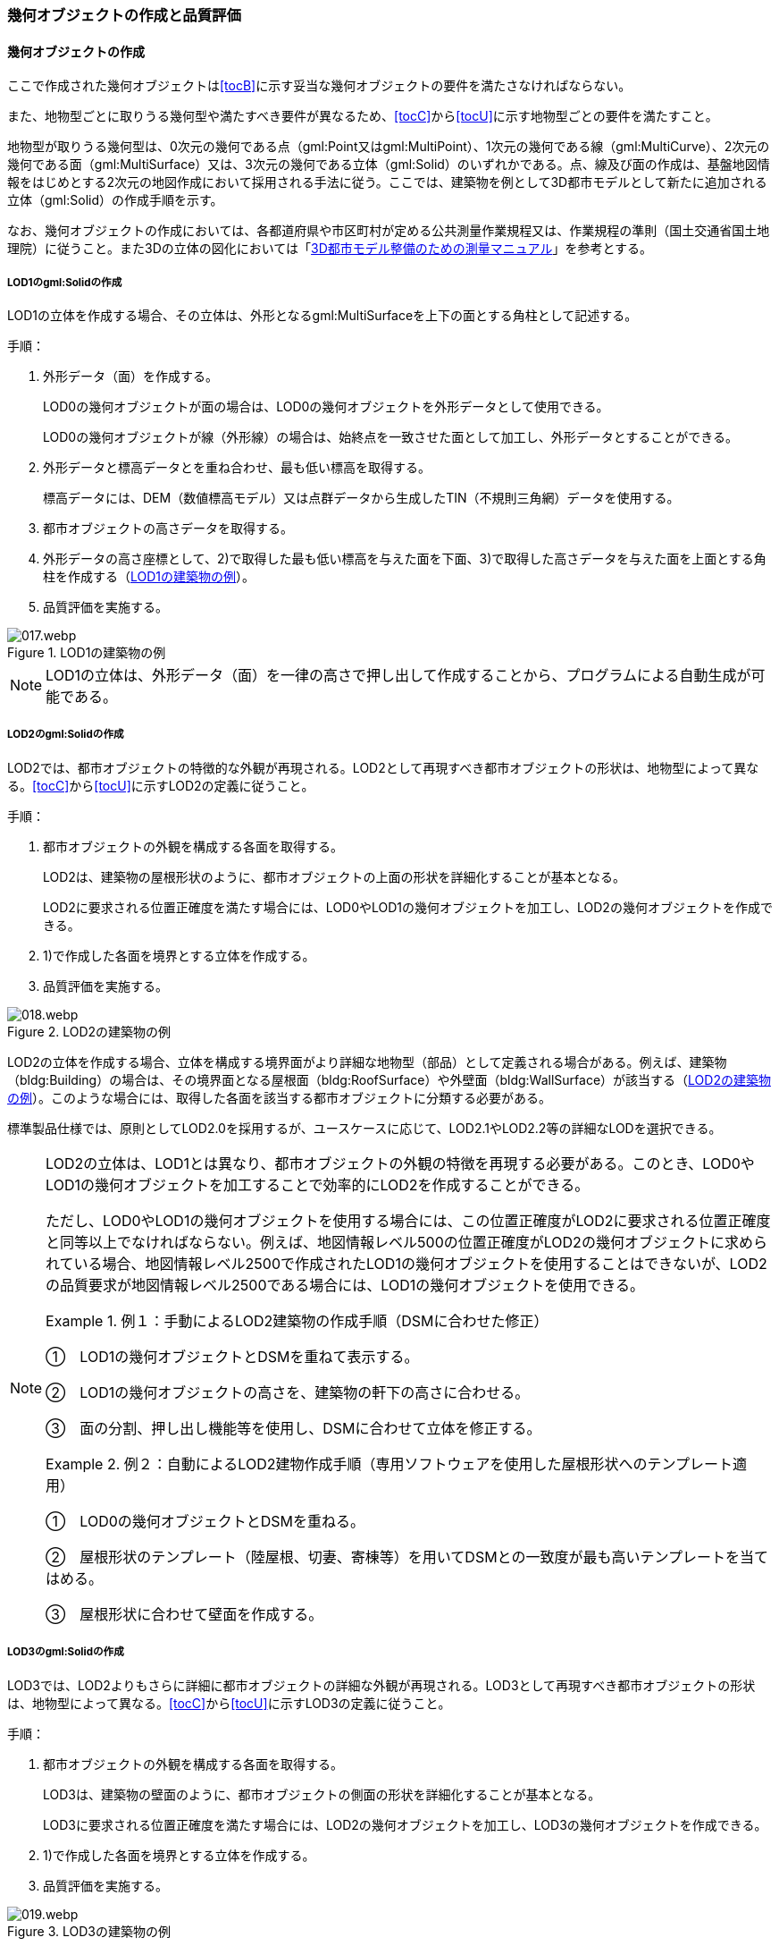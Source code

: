 [[toc4_02]]
=== 幾何オブジェクトの作成と品質評価

[[toc4_02_01]]
==== 幾何オブジェクトの作成

ここで作成された幾何オブジェクトは[underline]##<<tocB>>に示す妥当な幾何オブジェクトの要件を満たさなければならない。##

また、地物型ごとに取りうる幾何型や満たすべき要件が異なるため、[underline]##<<tocC>>から<<tocU>>に示す地物型ごとの要件を満たす##こと。

地物型が取りうる幾何型は、0次元の幾何である点（gml:Point又はgml:MultiPoint）、1次元の幾何である線（gml:MultiCurve）、2次元の幾何である面（gml:MultiSurface）又は、3次元の幾何である立体（gml:Solid）のいずれかである。点、線及び面の作成は、基盤地図情報をはじめとする2次元の地図作成において採用される手法に従う。ここでは、建築物を例として3D都市モデルとして新たに追加される立体（gml:Solid）の作成手順を示す。

なお、幾何オブジェクトの作成においては、各都道府県や市区町村が定める公共測量作業規程又は、作業規程の準則（国土交通省国土地理院）に従うこと。また3Dの立体の図化においては「<<plateau_010,3D都市モデル整備のための測量マニュアル>>」を参考とする。

===== LOD1のgml:Solidの作成

LOD1の立体を作成する場合、その立体は、外形となるgml:MultiSurfaceを上下の面とする角柱として記述する。

手順：

. 外形データ（面）を作成する。
+
LOD0の幾何オブジェクトが面の場合は、LOD0の幾何オブジェクトを外形データとして使用できる。
+
LOD0の幾何オブジェクトが線（外形線）の場合は、始終点を一致させた面として加工し、外形データとすることができる。

. 外形データと標高データとを重ね合わせ、最も低い標高を取得する。
+
標高データには、DEM（数値標高モデル）又は点群データから生成したTIN（不規則三角網）データを使用する。

. 都市オブジェクトの高さデータを取得する。

. 外形データの高さ座標として、2)で取得した最も低い標高を与えた面を下面、3)で取得した高さデータを与えた面を上面とする角柱を作成する（<<fig-4-2>>）。

. 品質評価を実施する。

[[fig-4-2]]
.LOD1の建築物の例
image::images/017.webp.png[]

[NOTE,type="explanation"]
--
LOD1の立体は、外形データ（面）を一律の高さで押し出して作成することから、プログラムによる自動生成が可能である。
--


===== LOD2のgml:Solidの作成

LOD2では、都市オブジェクトの特徴的な外観が再現される。LOD2として再現すべき都市オブジェクトの形状は、地物型によって異なる。<<tocC>>から<<tocU>>に示すLOD2の定義に従うこと。

手順：

. 都市オブジェクトの外観を構成する各面を取得する。
+
LOD2は、建築物の屋根形状のように、都市オブジェクトの上面の形状を詳細化することが基本となる。
+
LOD2に要求される位置正確度を満たす場合には、LOD0やLOD1の幾何オブジェクトを加工し、LOD2の幾何オブジェクトを作成できる。

. 1)で作成した各面を境界とする立体を作成する。

. 品質評価を実施する。

[[fig-4-3]]
.LOD2の建築物の例
image::images/018.webp.png[]

LOD2の立体を作成する場合、立体を構成する境界面がより詳細な地物型（部品）として定義される場合がある。例えば、建築物（bldg:Building）の場合は、その境界面となる屋根面（bldg:RoofSurface）や外壁面（bldg:WallSurface）が該当する（<<fig-4-3>>）。このような場合には、取得した各面を該当する都市オブジェクトに分類する必要がある。

標準製品仕様では、原則としてLOD2.0を採用するが、ユースケースに応じて、LOD2.1やLOD2.2等の詳細なLODを選択できる。

[NOTE,type=commentary]
--
LOD2の立体は、LOD1とは異なり、都市オブジェクトの外観の特徴を再現する必要がある。このとき、LOD0やLOD1の幾何オブジェクトを加工することで効率的にLOD2を作成することができる。

ただし、LOD0やLOD1の幾何オブジェクトを使用する場合には、この位置正確度がLOD2に要求される位置正確度と同等以上でなければならない。例えば、地図情報レベル500の位置正確度がLOD2の幾何オブジェクトに求められている場合、地図情報レベル2500で作成されたLOD1の幾何オブジェクトを使用することはできないが、LOD2の品質要求が地図情報レベル2500である場合には、LOD1の幾何オブジェクトを使用できる。

[example]
.例１：手動によるLOD2建築物の作成手順（DSMに合わせた修正） 　
====
①　LOD1の幾何オブジェクトとDSMを重ねて表示する。

②　LOD1の幾何オブジェクトの高さを、建築物の軒下の高さに合わせる。

③　面の分割、押し出し機能等を使用し、DSMに合わせて立体を修正する。
====

[example]
.例２：自動によるLOD2建物作成手順（専用ソフトウェアを使用した屋根形状へのテンプレート適用） 　
====
①　LOD0の幾何オブジェクトとDSMを重ねる。

②　屋根形状のテンプレート（陸屋根、切妻、寄棟等）を用いてDSMとの一致度が最も高いテンプレートを当てはめる。

③　屋根形状に合わせて壁面を作成する。
====
--

===== LOD3のgml:Solidの作成

LOD3では、LOD2よりもさらに詳細に都市オブジェクトの詳細な外観が再現される。LOD3として再現すべき都市オブジェクトの形状は、地物型によって異なる。<<tocC>>から<<tocU>>に示すLOD3の定義に従うこと。

手順：

. 都市オブジェクトの外観を構成する各面を取得する。
+
LOD3は、建築物の壁面のように、都市オブジェクトの側面の形状を詳細化することが基本となる。
+
LOD3に要求される位置正確度を満たす場合には、LOD2の幾何オブジェクトを加工し、LOD3の幾何オブジェクトを作成できる。

. 1)で作成した各面を境界とする立体を作成する。

. 品質評価を実施する。

[[fig-4-4]]
.LOD3の建築物の例
image::images/019.webp.png[]

LOD3の立体を作成する場合、立体を構成する境界面がより詳細な地物型（部品）として定義される場合がある。例えば、建築物（bldg:Building）の境界面となる屋根面（bldg:RoofSurface）や外壁面（bldg:WallSurface）には、LOD3では窓（bldg:Window）や扉（bldg:Door）を追加できる（<<fig-4-4>>）。このような場合には、取得した各面を該当する都市オブジェクトに分類する必要がある。

LOD3は、都市オブジェクトの外観を記述する最も詳細なLODである。標準製品仕様では、原則としてLOD3.0を採用するが、ユースケースに応じて、LOD3.1やLOD3.2等の詳細なLODを選択できる。

[NOTE,type=commentary]
--
LOD3は、都市オブジェクトの外観を記述する最も詳細なLODである。LOD3を点群データや画像からの図化により作成する場合、その作業量から作成費用が高額となる恐れがある。そのため、ユースケースに応じて、取得対象やその取得の内容を選択することが必要である。

また、LOD3の都市オブジェクトの作成においては、測量に限らず、BIM（Building Information Modeling）のデータを活用してもよい。BIMデータの活用については、「<<plateau_003>>」を参照するとよい。
--

===== LOD4のgml:Solidの作成

LOD4では、LOD3の詳細な都市オブジェクトの詳細な外観に加えて、都市オブジェクトの内部の形状が再現される。LOD4として再現すべき都市オブジェクトの形状は、地物によって異なる。<<tocC>>から<<tocU>>に示すLOD4の定義に従うこと。

手順：

. 都市オブジェクトの内部の空間を構成する各面を取得する。

. 1)で作成した各面を境界とする立体を作成する。

. 品質評価を実施する。

[[fig-4-5]]
.LOD4の建築物の例
image::images/020.webp.png[]

LOD4は、都市オブジェクトの外観に加えて、内部の形状を再現する最も詳細なLODである（<<fig-4-5>>）。標準製品仕様では、原則としてLOD4.0を採用するが、ユースケースに応じて、LOD4.1やLOD4.2等の詳細なLODを選択できる。

LOD4は都市オブジェクトの内部の形状を再現することから、その作成においてはCADやBIMなどの設計データを活用することが基本となる。ただし、測量により取得できる場合には測量により取得してもよい。

[[toc4_02_02]]
==== 作業上の留意事項

幾何オブジェクトの作成時におけるデータ作成負荷を軽減することを目的とする作業上の留意事項を示す。ただし、幾何オブジェクトの作成においては、[underline]##Annex Bに示す妥当な幾何オブジェクトの要件##を満たさなければならない。

[requirement]
.LODによる形状の再現性の違いについて
====
[%metadata]
identifier:: /att/quality/1
subject:: 3D都市モデル
[statement]
--
LODにより都市オブジェクトの形状の再現性が異なる。建築物、橋梁、トンネル及び都市設備は、LOD1は、外周に一律の高さを与えて上向きに押し出した立体となり、LOD2はLOD1から上部を詳細化し、LOD3では側方を詳細化することが基本となる。

そのため、LOD1では、一律の高さで立ち上げることで、実際の形状と乖離する場合がある。<<fig-4-6>>は、建物正面玄関に存在する階段の両端にあたる部分が建物外形線として取得されていたため、LOD1による一律の押し出しにより、実際の形状と乖離した例である。

[[fig-4-6]]
.実際の建築物の形状と乖離するLOD1建築物（中央）の例
image::images/021.webp.png[]

また、LOD1及びLOD2では、他の都市オブジェクトに隠れ、上空から正射影が取得できない場合は作成されない。<<fig-4-7>>は複合的な都市設備について、下部に設置された標識がLOD1やLOD2では再現されない例である。

[[fig-4-7]]
.他の都市設備に隠れ、LOD1及びLOD2では取得されない都市設備の例
image::images/022.webp.png[]

このようなLODごとの再現性の違いを考慮し、データ作成対象とするLODを決定する必要がある。
--
====

[requirement]
.都市オブジェクトの区切り
====
[%metadata]
identifier:: /att/quality/2
subject:: 3D都市モデル
[statement]
--
都市オブジェクトは、地物の外形（LOD0、LOD1、LOD2及びLOD3）とこれに加えて地物の内形（LOD4）を示す境界により区切ることが基本となる。ただし、道路や地形のように、連続して存在する地物は、外形や内形を示す境界以外の場所で区切る。都市オブジェクトを区切る場所は、地物型ごとに標準製品仕様書に示されている。<<tab-4-2>>に、地物型ごとに定義された、都市オブジェクトを区切る場所を一覧で示す。
--
====

[[tab-4-2]]
[cols="3a,7a"]
.都市オブジェクトの区切り
|===
h| 地物型 h| 都市オブジェクトの区切り
| 建築物 | ―
| 交通（道路） | 交差部（四差路、多差路及び三差路）、道路構造の変化点、位置正確度や取得方法の変化点で区切る。
| 交通（鉄道） | 路線、軌道の分合流、市区町村界、位置正確度や取得方法の変化点で区切る。
| 交通（徒歩道） | 交差部、道路構造の変化点、位置正確度や取得方法の変化点で区切る。
| 交通（広場） | 位置正確度や取得方法の変化点で区切る。
| 交通（航路） | 航路が交差する部分で区切る。
| 土地利用 | ―
| 災害リスク | 災害リスク（浸水）はメッシュの境界で区切る。
| 都市計画決定情報 | 都市計画区域、準都市計画区域及び区域区分は区域の境界に加えて市区町村界により区切る。
| 橋梁 | 高架橋のように延長の長い橋梁は、管理区間及び上部工の境界（伸縮装置の設置部）で区切ることができる。
| トンネル | 高速道路等に存在する延長の長いトンネルは、管理区間及び覆工スパンの境界で区切ることができる。
| その他の構造物 | 堤防のように延長が長く、構造上の切れ目なく続く場合は、管理区間及び市区町村界で区切ることができる。
| 都市設備 | ―
| 地下埋設物 | ―
| 地下街 | ―
| 植生 | ―
| 地形 | メッシュの境界で区切る。
| 水部 | メッシュの境界で区切る。
| 区域 | ―

|===

[requirement]
.LOD毎の幾何品質情報の記録
====
[%metadata]
identifier:: /att/quality/3
subject:: 3D都市モデル
[statement]
--
幾何オブジェクトに関する品質情報を、LOD毎に記録する。

全ての都市オブジェクトは、データの品質に関する情報を記録するデータ品質属性（uro:DataQualityAttribute）を作成しなければならない。このデータ品質属性は、幾何オブジェクトに関する品質として以下の属性をもつ。

* LOD別の原典資料の種類

* LOD別のアピアランスに使用した画像の種類

* LOD1の立ち上げに使用した高さ（LOD1の幾何オブジェクトを一律の高さで押し出した立体として表現する場合）

* LODの詳細な区分（LOD2.0やLOD2.1のように、LODを細分する場合）

幾何オブジェクトを作成する場合は、都市オブジェクトごとに、これらの情報を記録すること。
--
====

[[toc4_02_03]]
==== 実施すべき品質評価

「幾何オブジェクトの作成」では、主として位置正確度や図形の論理的な正しさに関する品質評価を行う。また、幾何オブジェクトを作成する際に、地物型を区分することが多いため、完全性（地物の漏れ、過剰）や主題正確度（分類の正しさ）について品質評価を行う。

幾何オブジェクトを作成する際、作成済みの幾何オブジェクトを加工して新たな幾何オブジェクトを作成する場合がある。例えば、LOD1の幾何オブジェクトを作成するためにLOD0の幾何オブジェクトを使用したり、LOD2の幾何オブジェクトを作成するためにLOD1の幾何オブジェクトを使用したりすることが該当する。これは、新たに作成しようとする幾何オブジェクトに要求される位置正確度が、作成済みの幾何オブジェクトの位置正確度と同じ又は低い場合にのみ適用可能な手法である。

既に作成済みの幾何オブジェクトを、座標の編集をすることなくそのまま使用した場合には、当該幾何オブジェクトについては、位置正確度の品質評価が実施済みであるとして、位置正確度の品質評価を行わなくてもよい。例えば、LOD3の建築物を作成する際に、LOD2として作成済みの建築物の幾何オブジェクトを利用し、この座標を編集することなく、開口部の幾何オブジェクトのみを追加することが想定される。LOD2の幾何オブジェクトが既に品質評価を実施されている場合には、この幾何オブジェクトに対してはLOD3としての位置正確度の品質評価を行う必要はなく、新規に追加した開口部のみを品質評価の対象とすればよい。ただし、LOD2の幾何オブジェクトを構成する境界面を編集して軒裏の表現が必要となるLOD3の幾何オブジェクトを新たに作成した場合（例：1m以上の軒裏をもつ建築物のLOD3.1を、LOD2を使用して作成する場合）には、LOD3に求められる位置正確度の品質評価を行うこと。


.LOD2の境界面を編集してLOD3.1を作成するイメージ
image::images/023.webp.png[]

「幾何オブジェクトの作成」において実施すべき品質評価を以下に示す。

品質要素ごとに分類された各番号は、標準製品仕様書に定義する品質要求及び評価手順の識別子である。

* 完全性：C02, C03, C07, C08, C-bldg-01, C-bldg-02, C-bldg-03, C-bldg-04

* 論理一貫性：L07, L08, L09, L11, L12, L13，L14, L15, L16, L17, L18, L-bldg-01, L-bldg-02, L-bldg-03, L-bldg-07, L-bldg-08, L-bldg-09, L-bldg-10, L-bldg-11, L-bldg-12, L-bldg-13, L-frn-01, L-frn-02, L-tran-01, L-tran-02, L-tran-03,

* 位置正確度：P01, P02, P03, P04, P05, P06, P07, P08, P-dem-01

* 主題正確度：T-bldg-01, T-bldg-2

なお、拡張製品仕様書において、地物型等の追加を行ったり、標準製品仕様書に定める品質要求に追加又は変更を行ったりした場合には、それに対応する品質評価を行う必要がある。

幾何オブジェクトを作成した段階で実施することが効率的な品質要求を以下に示す。

* 完全性（地物の過不足）

* 論理一貫性（幾何オブジェクトの論理的な正しさ）

* 位置正確度

* 主題正確度（地物の区分）

